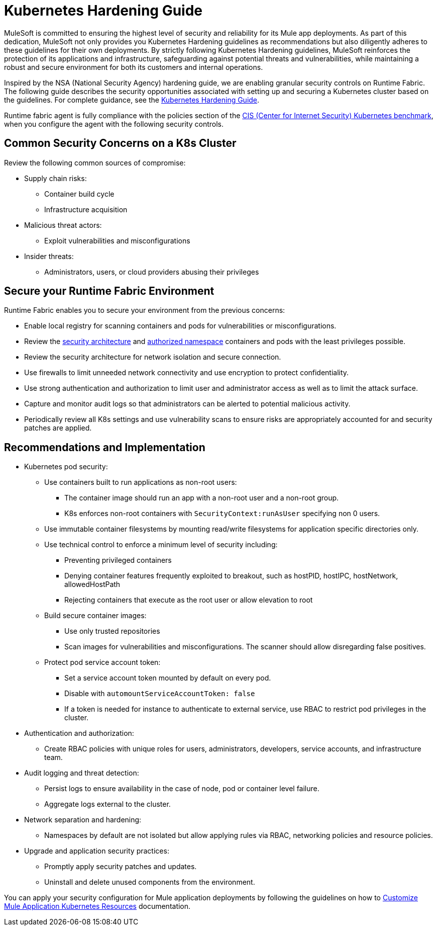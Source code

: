 = Kubernetes Hardening Guide

MuleSoft is committed to ensuring the highest level of security and reliability for its Mule app deployments. As part of this dedication, MuleSoft not only provides you Kubernetes Hardening guidelines as recommendations but also diligently adheres to these guidelines for their own deployments. By strictly following Kubernetes Hardening guidelines, MuleSoft reinforces the protection of its applications and infrastructure, safeguarding against potential threats and vulnerabilities, while maintaining a robust and secure environment for both its customers and internal operations. 

Inspired by the NSA (National Security Agency) hardening guide, we are enabling granular security controls on Runtime Fabric. The following guide describes the security opportunities associated with setting up and securing a Kubernetes cluster based on the guidelines. For complete guidance, see the https://media.defense.gov/2022/Aug/29/2003066362/-1/-1/0/CTR_KUBERNETES_HARDENING_GUIDANCE_1.2_20220829.PDF[Kubernetes Hardening Guide^].

Runtime fabric agent is fully compliance with the policies section of the https://downloads.cisecurity.org/#/[CIS (Center for Internet Security) Kubernetes benchmark^], when you configure the agent with the following security controls.

== Common Security Concerns on a K8s Cluster

Review the following common sources of compromise:

* Supply chain risks:
** Container build cycle
** Infrastructure acquisition
* Malicious threat actors:
** Exploit vulnerabilities and misconfigurations
* Insider threats:
** Administrators, users, or cloud providers abusing their privileges

== Secure your Runtime Fabric Environment

Runtime Fabric enables you to secure your environment from the previous concerns:

* Enable local registry for scanning containers and pods for vulnerabilities or misconfigurations.
* Review the xref:runtime-fabric::secure-architecture.adoc[security architecture] and xref:runtime-fabric::authorized-namespaces.adoc[authorized namespace] containers and pods with the least privileges possible.
* Review the security architecture for network isolation and secure connection.
* Use firewalls to limit unneeded network connectivity and use encryption to protect confidentiality.
* Use strong authentication and authorization to limit user and administrator access as well as to limit the attack surface.
* Capture and monitor audit logs so that administrators can be alerted to potential malicious activity.
* Periodically review all K8s settings and use vulnerability scans to ensure risks are appropriately accounted for and security patches are applied.

== Recommendations and Implementation

* Kubernetes pod security:
** Use containers built to run applications as non-root users:
*** The container image should run an app with a non-root user and a non-root group.
*** K8s enforces non-root containers with `SecurityContext:runAsUser` specifying non 0 users.
** Use immutable container filesystems by mounting read/write filesystems for application specific directories only.
** Use technical control to enforce a minimum level of security including:
*** Preventing privileged containers
*** Denying container features frequently exploited to breakout, such as hostPID, hostIPC, hostNetwork, allowedHostPath
*** Rejecting containers that execute as the root user or allow elevation to root
** Build secure container images:
*** Use only trusted repositories
*** Scan images for vulnerabilities and misconfigurations. The scanner should allow disregarding false positives.
** Protect pod service account token:
*** Set a service account token mounted by default on every pod.
*** Disable with `automountServiceAccountToken: false`
*** If a token is needed for instance to authenticate to external service, use RBAC to restrict pod privileges in the cluster.

* Authentication and authorization:
** Create RBAC policies with unique roles for users, administrators, developers, service accounts, and infrastructure team.

* Audit logging and threat detection:
** Persist logs to ensure availability in the case of node, pod or container level failure.
** Aggregate logs external to the cluster.

* Network separation and hardening:
** Namespaces by default are not isolated but allow applying rules via RBAC, networking policies and resource policies.

* Upgrade and application security practices:
** Promptly apply security patches and updates.
** Uninstall and delete unused components from the environment.

You can apply your security configuration for Mule application deployments by following the guidelines on how to xref:runtime-fabric::customize-kubernetes-crd.adoc[Customize Mule Application Kubernetes Resources] documentation.